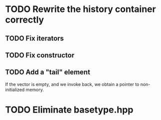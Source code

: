 * TODO Rewrite the history container correctly 
** TODO Fix iterators
** TODO Fix constructor
** TODO Add a "tail" element
   If the vector is empty, and we invoke back, we obtain a pointer to
   non-initialized memory.

* TODO Eliminate basetype.hpp

